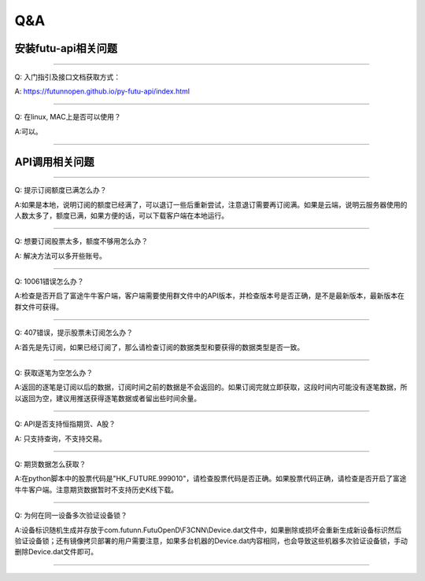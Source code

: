 ===
Q&A
===

安装futu-api相关问题
=========

--------------------

Q: 入门指引及接口文档获取方式： 

A: https://futunnopen.github.io/py-futu-api/index.html

--------------------

Q: 在linux, MAC上是否可以使用？ 

A:可以。

--------------------

API调用相关问题
=============

--------------------

Q: 提示订阅额度已满怎么办？ 

A:如果是本地，说明订阅的额度已经满了，可以退订一些后重新尝试，注意退订需要再订阅满。如果是云端，说明云服务器使用的人数太多了，额度已满，如果方便的话，可以下载客户端在本地运行。

--------------------

Q: 想要订阅股票太多，额度不够用怎么办？ 

A: 解决方法可以多开些账号。

--------------------

Q: 10061错误怎么办？ 


A:检查是否开启了富途牛牛客户端，客户端需要使用群文件中的API版本，并检查版本号是否正确，是不是最新版本，最新版本在群文件可获得。

----------------


Q: 407错误，提示股票未订阅怎么办？ 


A:首先是先订阅，如果已经订阅了，那么请检查订阅的数据类型和要获得的数据类型是否一致。

----------------

Q: 获取逐笔为空怎么办？


A:返回的逐笔是订阅以后的数据，订阅时间之前的数据是不会返回的。如果订阅完就立即获取，这段时间内可能没有逐笔数据，所以返回为空，建议用推送获得逐笔数据或者留出些时间余量。

----------------

Q: API是否支持恒指期货、A股？ 

A: 只支持查询，不支持交易。

----------------

Q: 期货数据怎么获取？ 

A:在python脚本中的股票代码是"HK\_FUTURE.999010"，请检查股票代码是否正确。如果股票代码正确，请检查是否开启了富途牛牛客户端。注意期货数据暂时不支持历史K线下载。

----------------

Q: 为何在同一设备多次验证设备锁？ 

A:设备标识随机生成并存放于com.futunn.FutuOpenD\\F3CNN\\Device.dat文件中，如果删除或损坏会重新生成新设备标识然后验证设备锁；还有镜像拷贝部署的用户需要注意，如果多台机器的Device.dat内容相同，也会导致这些机器多次验证设备锁，手动删除Device.dat文件即可。

----------------